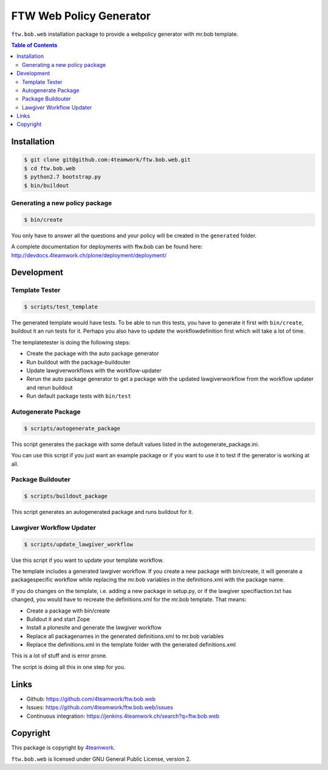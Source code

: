 FTW Web Policy Generator
========================

``ftw.bob.web`` installation package to provide a webpolicy generator with mr.bob template.

.. contents:: Table of Contents

Installation
------------

.. code:: bash

    $ git clone git@github.com:4teamwork/ftw.bob.web.git
    $ cd ftw.bob.web
    $ python2.7 bootstrap.py
    $ bin/buildout

Generating a new policy package
*******************************

.. code:: bash

    $ bin/create

You only have to answer all the questions and your policy will be created in the ``generated`` folder.

A complete documentation for deployments with ftw.bob can be found here: http://devdocs.4teamwork.ch/plone/deployment/deployment/

Development
-----------

Template Tester
***************

.. code:: bash

    $ scripts/test_template

The generated template would have tests. To be able to run this tests, you have
to generate it first with ``bin/create``, buildout it an run tests for it.
Perhaps you also have to update the workflowdefinition first which will take a lot
of time.

The templatetester is doing the following steps:

- Create the package with the auto package generator
- Run buildout with the package-buildouter
- Update lawgiverworkflows with the workflow-updater
- Rerun the auto package generator to get a package with
  the updated lawgiverworkflow from the workflow updater and rerun buildout
- Run default package tests with ``bin/test``


Autogenerate Package
********************

.. code:: bash

    $ scripts/autogenerate_package

This script generates the package with some default values listed in
the autogenerate_package.ini.

You can use this script if you just want an example package or if you
want to use it to test if the generator is working at all.

Package Buildouter
******************

.. code:: bash

    $ scripts/buildout_package

This script generates an autogenerated package and runs buildout for it.

Lawgiver Workflow Updater
*************************

.. code:: bash

    $ scripts/update_lawgiver_workflow

Use this script if you want to update your template workflow.

The template includes a generated lawgiver workflow.
If you create a new package with bin/create, it will generate
a packagespecific workflow while replacing the mr.bob variables
in the definitions.xml with the package name.

If you do changes on the template, i.e. adding a new package in setup.py,
or if the lawgiver specifiaction.txt has changed, you would
have to recreate the  definitions.xml for the mr.bob template. That means:

- Create a package with bin/create
- Buildout it and start Zope
- Install a plonesite and generate the lawgiver workflow
- Replace all packagenames in the generated definitions.xml to
  mr.bob variables
- Replace the definitions.xml in the template folder with the
  generated definitions.xml

This is a lot of stuff and is error prone.

The script is doing all this in one step for you.


Links
-----

- Github: https://github.com/4teamwork/ftw.bob.web
- Issues: https://github.com/4teamwork/ftw.bob.web/issues
- Continuous integration: https://jenkins.4teamwork.ch/search?q=ftw.bob.web

Copyright
---------

This package is copyright by `4teamwork <http://www.4teamwork.ch/>`_.

``ftw.bob.web`` is licensed under GNU General Public License, version 2.

